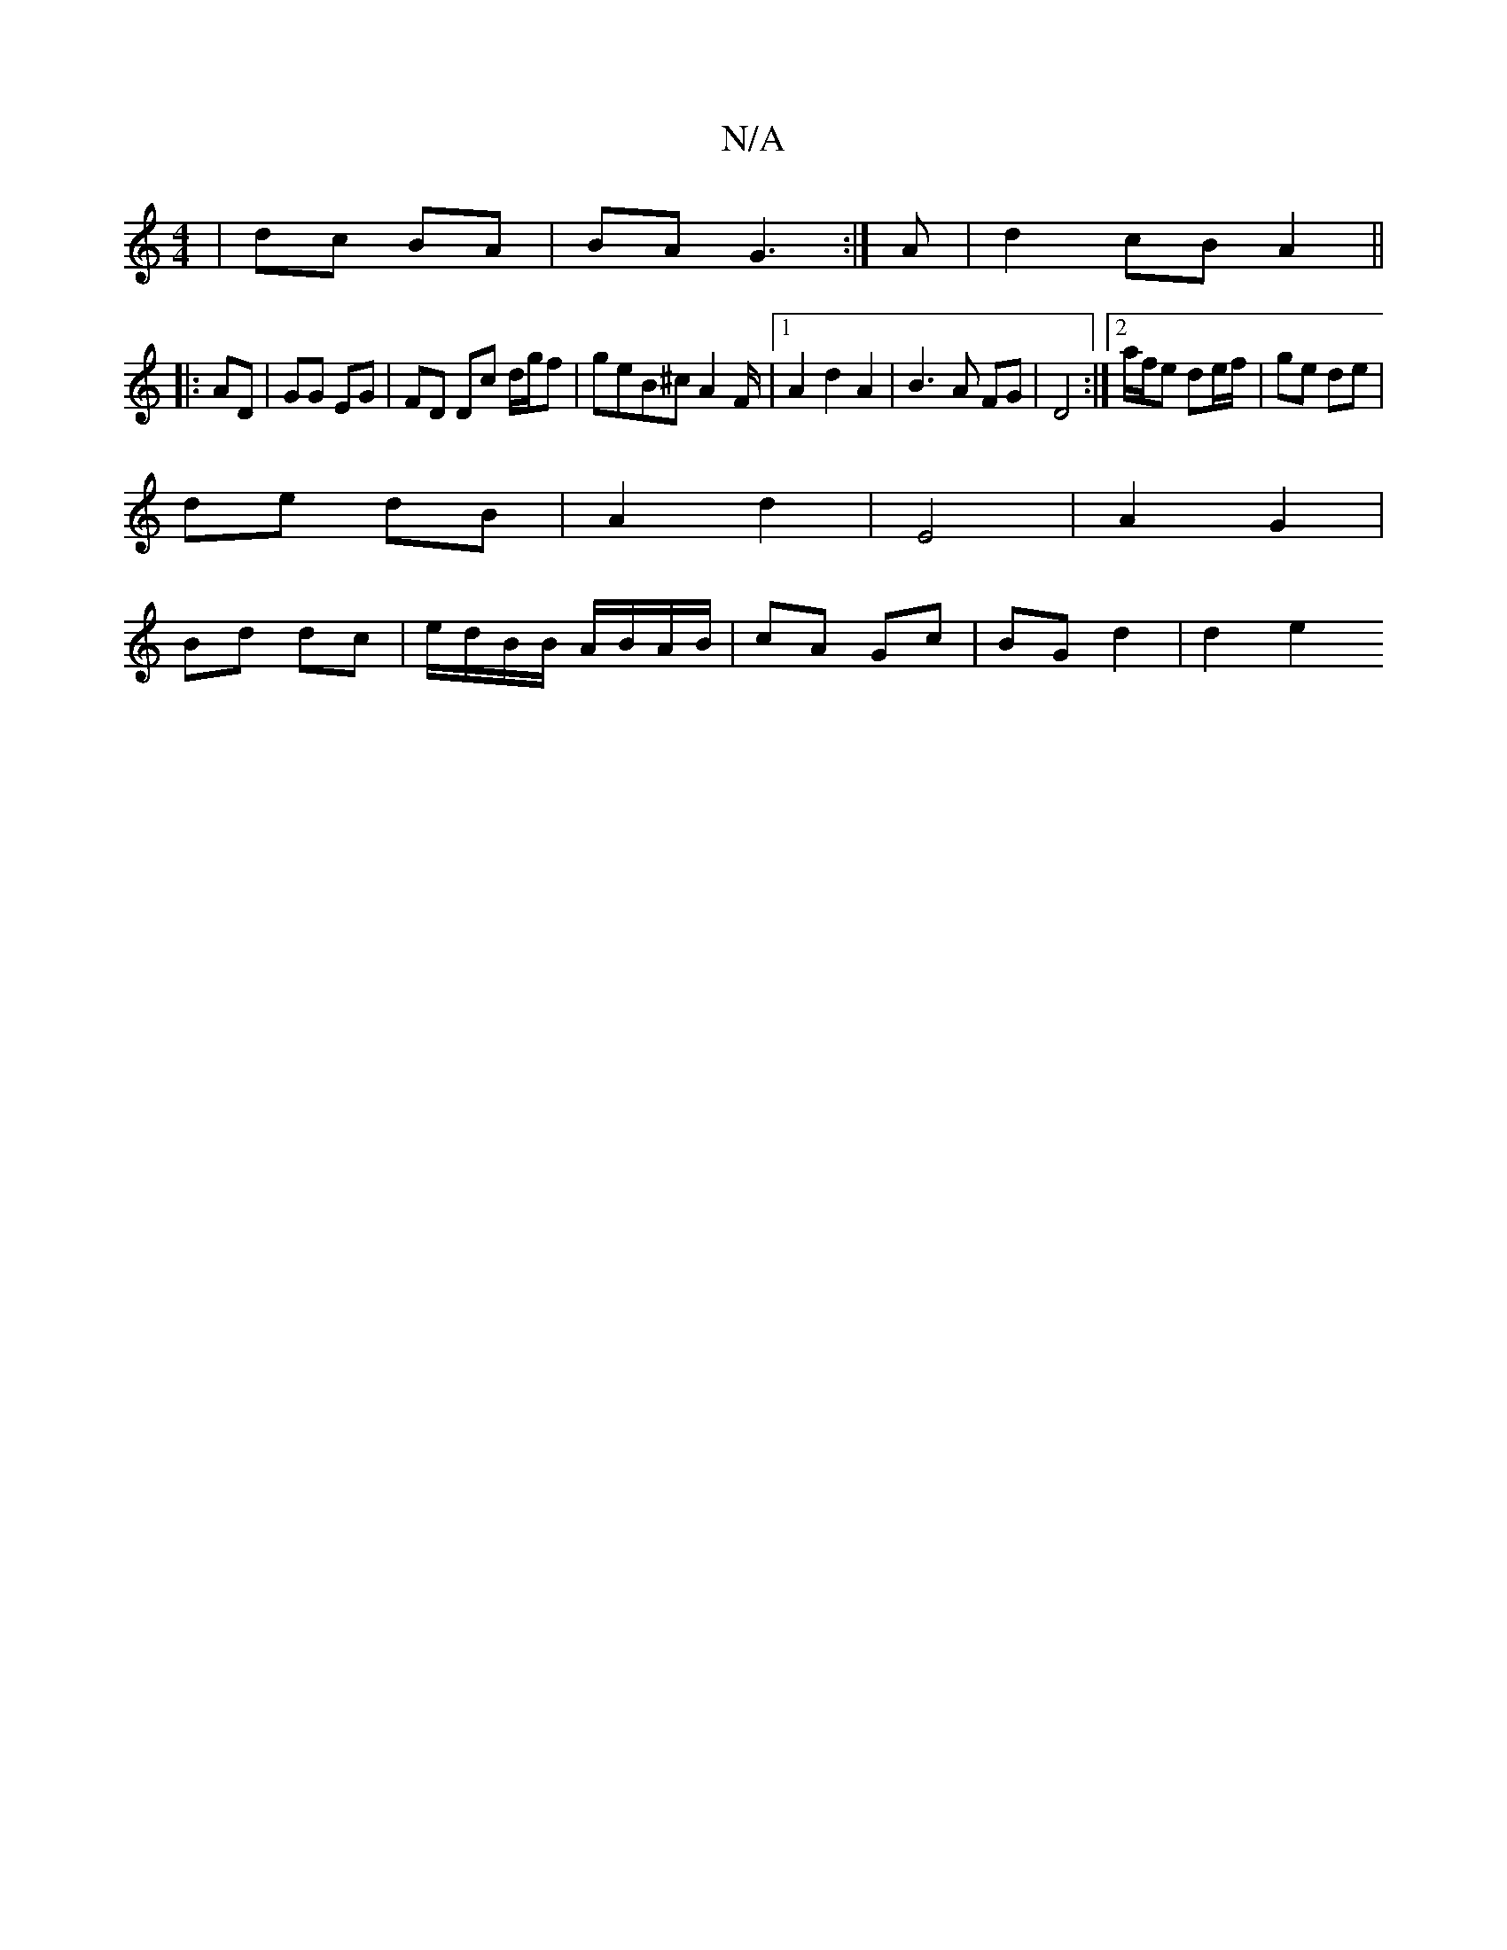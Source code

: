 X:1
T:N/A
M:4/4
R:N/A
K:Cmajor
 | dc BA | BA G3 :|A | d2 cB A2 ||
|:AD|GG EG|FD Dc d/g/f | geB^c A2F/2|1 A2 d2 A2 | B3A FG | D4 :|2 a/f/e de/f/ | ge de |
de dB | A2 d2 | E4 | A2 G2 |
Bd dc | e/d/B/B/ A/B/A/B/ | cA Gc | BG d2 |d2 e2
